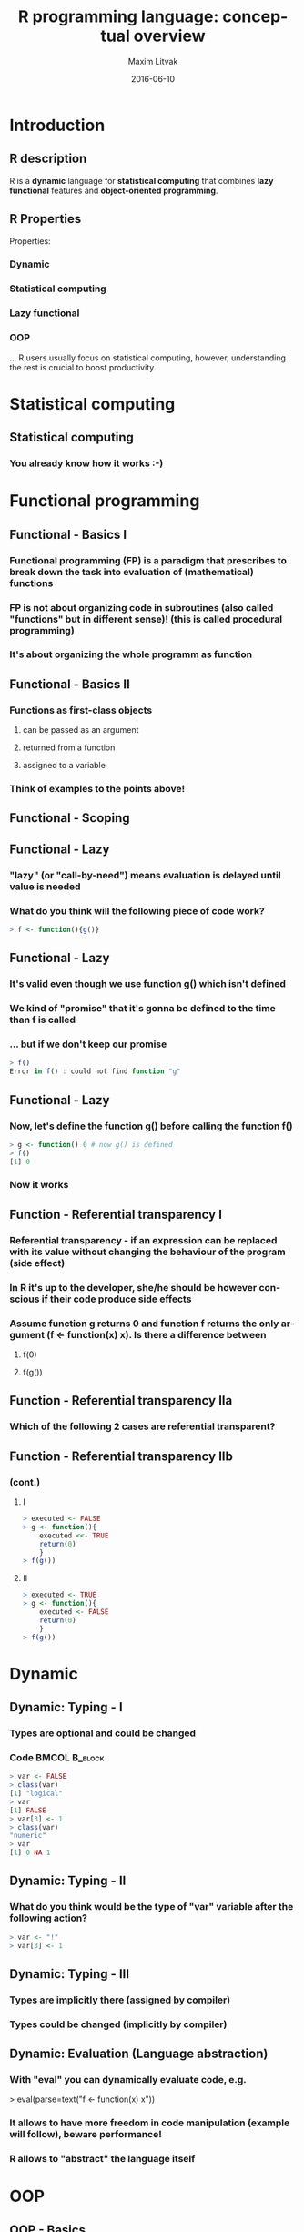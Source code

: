 #+TITLE:     R programming language: conceptual overview
#+AUTHOR:    Maxim Litvak
#+EMAIL:     maxim.litvak@gmail.com
#+DATE:      2016-06-10
#+DESCRIPTION: 
#+KEYWORDS: 
#+LANGUAGE:  en
#+OPTIONS:   H:3 num:t toc:t \n:nil @:t ::t |:t ^:t -:t f:t *:t <:t
#+OPTIONS:   TeX:t LaTeX:t skip:nil d:nil todo:t pri:nil tags:not-in-toc
#+INFOJS_OPT: view:nil toc:nil ltoc:t mouse:underline buttons:0 path:http://orgmode.org/org-info.js
#+EXPORT_SELECT_TAGS: export
#+EXPORT_EXCLUDE_TAGS: noexport
#+LINK_UP:   
#+LINK_HOME:
#+startup: beamer
#+LaTeX_CLASS: beamer
#+LaTeX_CLASS_OPTIONS: [bigger]
#+LaTeX_CLASS: color
#+LATEX_HEADER: \usepackage[dvipsnames]{color} 
#+BEAMER_FRAME_LEVEL: 2
#+COLUMNS: %40ITEM %10BEAMER_env(Env) %9BEAMER_envargs(Env Args) %4BEAMER_col(Col) %10BEAMER_extra(Extra)
#+latex_header: \mode<beamer>{\usetheme{Hannover}}
* Introduction
** R description
R is a *dynamic* language for *statistical computing* that combines *lazy functional* features and *object-oriented programming*.
** R Properties
Properties:
*** Dynamic
*** Statistical computing
*** Lazy functional
*** OOP
... R users usually focus on statistical computing, however, understanding the rest is crucial to boost productivity.
* Statistical computing
** Statistical computing
*** You already know how it works :-)
* Functional programming
** Functional - Basics I
*** Functional programming (FP) is a paradigm that prescribes to break down the task into evaluation of (mathematical) functions
*** FP is not about organizing code in subroutines (also called "functions" but in different sense)! (this is called procedural programming)
*** It's about organizing the whole programm as function
** Functional - Basics II
*** Functions as first-class objects
**** can be passed as an argument
**** returned from a function 
**** assigned to a variable
*** Think of examples to the points above!
** Functional - Scoping
** Functional - Lazy
*** "lazy" (or "call-by-need") means evaluation is delayed until value is needed
*** What do you think will the following piece of code work?
#+name: n2
#+begin_src R :results output :exports both
> f <- function(){g()}
#+end_src
** Functional - Lazy
*** It's valid even though we use function g() which isn't defined
*** We kind of "promise" that it's gonna be defined to the time than f is called
*** ... but if we don't keep our promise
#+name: n3
#+begin_src R :results output :exports both
> f()
Error in f() : could not find function "g"
#+end_src
** Functional - Lazy
*** Now, let's define the function g() before calling the function f()
#+name: n4
#+begin_src R :results output :exports both
> g <- function() 0 # now g() is defined
> f()
[1] 0
#+end_src
*** Now it works
** Function - Referential transparency I
*** Referential transparency - if an expression can be replaced with its value without changing the behaviour of the program (side effect)
*** In R it's up to the developer, she/he should be however conscious if their code produce side effects
*** Assume function *g* returns 0 and function *f* returns the only argument (f <- function(x) x). Is there a difference between
**** f(0)
**** f(g())
** Function - Referential transparency IIa
*** Which of the following 2 cases are referential transparent?
** Function - Referential transparency IIb
*** (cont.)
**** I
#+name: fp3
#+begin_src R :results output :exports both
> executed <- FALSE
> g <- function(){
	executed <<- TRUE
	return(0)
	}
> f(g())
#+end_src
**** II
#+name: fp4
#+begin_src R :results output :exports both
> executed <- TRUE
> g <- function(){
	executed <- FALSE
	return(0)
	}
> f(g())
#+end_src
* Dynamic
** Dynamic: Typing - I
   :PROPERTIES:
   :BEAMER_envargs: [t]
   :END:
*** Types are optional and could be changed
*** Code 						      :BMCOL:B_block:
    :PROPERTIES:
    :BEAMER_col: 0.6
    :BEAMER_env: block
    :END:
#+name: n1
#+begin_src R :results output :exports both
> var <- FALSE
> class(var)
[1] "logical"
> var
[1] FALSE
> var[3] <- 1
> class(var)
"numeric"
> var
[1] 0 NA 1
#+end_src
** Dynamic: Typing - II
*** What do you think would be the type of "var" variable after the following action?
#+name: n10
#+begin_src R :results output :exports both
> var <- "!"
> var[3] <- 1
#+end_src
** Dynamic: Typing - III
*** Types are implicitly there (assigned by compiler)
*** Types could be changed (implicitly by compiler)
** Dynamic: Evaluation (Language abstraction)
*** With "eval" you can dynamically evaluate code, e.g. 
> eval(parse=text("f <- function(x) x"))
*** It allows to have more freedom in code manipulation (example will follow), beware performance!
*** R allows to "abstract" the language itself
* OOP
** OOP - Basics
*** Object-oriented programming is a paradigm in programming that prescribes to break down the task into objects with particular behaviour and data.
** OOP in R
*** Competing OOP standards in R: S3 (old), S4 (newer), reference classes, special libraries (R6, proto)
*** xkcd: 
[[./standards.png]]
** OOP in R: S4
*** Assume an object of class "Company" has 2 properties: headcount (HC) and earnings (EBIT)
*** if you "add" (i.e. merge) 2 companies, then you add up their earnings +20% (synergy effects) and add up their headcount -20% (economies of scale)
** OOP in R: S4
*** Solution
#+name: oop1
#+begin_src R :results output :exports both
> setClass("Company"
	, representation(HC = "numeric"
		, EBIT = "numeric")
)

> setMethod("+"
	, signature("Company", "Company")
	, function(e1, e2){
    new("Company"
	, HC = (e1@HC + e2@HC)*0.8
	, EBIT = (e1@EBIT + e2@EBIT)*1.2
        )
})
> Microsoft <- new("Company"
	, HC = 50, EBIT = 95)
> LinkedIn<-new("Company", HC = 2, EBIT = 5)
#+end_src 
** OOP in R: S4
*** Result
#+name: oop10
#+begin_src R :results output :exports both
> Microsoft + LinkedIn
An object of class "Company"
Slot "HC":
[1] 41.6

Slot "EBIT":
[1] 120
#+end_src 
** Comparison to other languages
*** Python
#+name: oop2
#+begin_src python :results output :exports both
class Company():
  def __init__(self, HC, EBIT):
    self.HC = HC
    self.EBIT = EBIT
  def __add__(self, other):
    return Company((self.HC+other.HC)*0.8 
	,(self.EBIT + other.EBIT)*1.2)
  def __repr__(self):
    out="HC:%s,EBIT:%s"%(self.HC,self.EBIT)
    return out

>>> Microsoft = Company(50, 95)
>>> LinkedIn = Company(2, 5)
>>> Microsoft + LinkedIn #HC:41.6,EBIT:120.0
#+end_src     
** Comparison to other languages
#+name: oop2
#+begin_src csharp :results output :exports both
class Company
{
  private double HC;
  private double EBIT;
  public Company(double HC, double EBIT)
  {this.HC = HC;this.EBIT = EBIT;}
  public static operator +(Company A
			, Company B)
  {
    double HC = (A.HC + B.HC)*0.8;
    double EBIT = (A.EBIT + B.EBIT)*1.2;
    return new Company(HC, EBIT)
  }
}
#+end_src     
* Statistical computing - revision I
** Statistical computing - revision
*** Example: given X (e.g. "norm") distribution
**** pX is its probability function
**** dX is its density function
**** qX is its quantile function
*** How to abstract X? 
*** Construct a function that takes name of the distribution with 2 parameters as an argument (e.g. "norm", "unif") and returns its quantile function parametrized with [0;1] (hint: use "eval")
* Statistical computing - revision II
** Possible solution
*** 1-st step: how could it look for a particular function
eval(parse(text="function(x) qnorm(x,0,1)"))
*** 2-nd step: separate distribution parameter
#+name: step2
#+begin_src R :results output :exports both
eval(
  parse(
    text=paste0(
      "function(x) q","norm","(x,0,1)"
	)
    )
)
#+end_src
* Statistical computing - revision III
** Possible solution (cont.)
*** 3-rd step: abstract distribution as an argument and return as function
#+name: abs
#+begin_src R :results output :exports both
F <- function(dist){
  eval(parse(
    text=paste0(
      "function(x) q", dist ,"(x,0,1)"
    )
))
}
#+end_src
*** Now you can get quantiles for different distributions
**** Log-normal
> F("lnorm")(0.5)
"1"
**** Uniform
> F("unif")(0.8)
"0.8
* Statistical computing - revision IV
** Last remark
*** Further it can be generalize to distributions with different number of parameters and pass parameters as an argument
* Appendix
** References
*** Morandat, Floréal, et al. "Evaluating the design of the R language." ECOOP 2012–Object-oriented programming. Springer Berlin Heidelberg, 2012. 104-131.
** Repository
*** You can find the latest version of this presentation here:
*** [[github.com/maxlit/workshops/tree/master/R/r-advanced-overview]]


